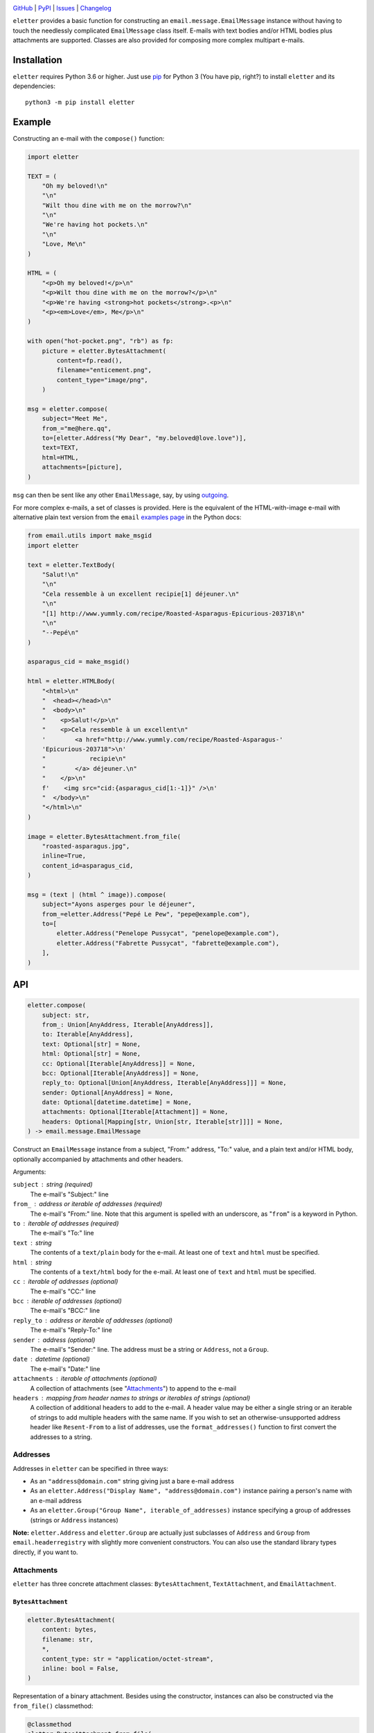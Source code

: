 .. image:: http://www.repostatus.org/badges/latest/active.svg
    :target: http://www.repostatus.org/#active
    :alt: Project Status: Active — The project has reached a stable, usable
          state and is being actively developed.

.. image:: https://github.com/jwodder/eletter/workflows/Test/badge.svg?branch=master
    :target: https://github.com/jwodder/eletter/actions?workflow=Test
    :alt: CI Status

.. image:: https://codecov.io/gh/jwodder/eletter/branch/master/graph/badge.svg
    :target: https://codecov.io/gh/jwodder/eletter

.. image:: https://img.shields.io/pypi/pyversions/eletter.svg
    :target: https://pypi.org/project/eletter/

.. image:: https://img.shields.io/github/license/jwodder/eletter.svg
    :target: https://opensource.org/licenses/MIT
    :alt: MIT License

`GitHub <https://github.com/jwodder/eletter>`_
| `PyPI <https://pypi.org/project/eletter/>`_
| `Issues <https://github.com/jwodder/eletter/issues>`_
| `Changelog <https://github.com/jwodder/eletter/blob/master/CHANGELOG.md>`_

``eletter`` provides a basic function for constructing an
``email.message.EmailMessage`` instance without having to touch the needlessly
complicated ``EmailMessage`` class itself.  E-mails with text bodies and/or
HTML bodies plus attachments are supported.  Classes are also provided for
composing more complex multipart e-mails.


Installation
============
``eletter`` requires Python 3.6 or higher.  Just use `pip
<https://pip.pypa.io>`_ for Python 3 (You have pip, right?) to install
``eletter`` and its dependencies::

    python3 -m pip install eletter


Example
=======

Constructing an e-mail with the ``compose()`` function:

.. code:: python

    import eletter

    TEXT = (
        "Oh my beloved!\n"
        "\n"
        "Wilt thou dine with me on the morrow?\n"
        "\n"
        "We're having hot pockets.\n"
        "\n"
        "Love, Me\n"
    )

    HTML = (
        "<p>Oh my beloved!</p>\n"
        "<p>Wilt thou dine with me on the morrow?</p>\n"
        "<p>We're having <strong>hot pockets</strong>.<p>\n"
        "<p><em>Love</em>, Me</p>\n"
    )

    with open("hot-pocket.png", "rb") as fp:
        picture = eletter.BytesAttachment(
            content=fp.read(),
            filename="enticement.png",
            content_type="image/png",
        )

    msg = eletter.compose(
        subject="Meet Me",
        from_="me@here.qq",
        to=[eletter.Address("My Dear", "my.beloved@love.love")],
        text=TEXT,
        html=HTML,
        attachments=[picture],
    )

``msg`` can then be sent like any other ``EmailMessage``, say, by using
outgoing_.

.. _outgoing: https://github/jwodder/outgoing

For more complex e-mails, a set of classes is provided.  Here is the equivalent
of the HTML-with-image e-mail with alternative plain text version from the
``email`` `examples page`__ in the Python docs:

__ https://docs.python.org/3/library/email.examples.html

.. code:: python

    from email.utils import make_msgid
    import eletter

    text = eletter.TextBody(
        "Salut!\n"
        "\n"
        "Cela ressemble à un excellent recipie[1] déjeuner.\n"
        "\n"
        "[1] http://www.yummly.com/recipe/Roasted-Asparagus-Epicurious-203718\n"
        "\n"
        "--Pepé\n"
    )

    asparagus_cid = make_msgid()

    html = eletter.HTMLBody(
        "<html>\n"
        "  <head></head>\n"
        "  <body>\n"
        "    <p>Salut!</p>\n"
        "    <p>Cela ressemble à un excellent\n"
        '        <a href="http://www.yummly.com/recipe/Roasted-Asparagus-'
        'Epicurious-203718">\n'
        "            recipie\n"
        "        </a> déjeuner.\n"
        "    </p>\n"
        f'    <img src="cid:{asparagus_cid[1:-1]}" />\n'
        "  </body>\n"
        "</html>\n"
    )

    image = eletter.BytesAttachment.from_file(
        "roasted-asparagus.jpg",
        inline=True,
        content_id=asparagus_cid,
    )

    msg = (text | (html ^ image)).compose(
        subject="Ayons asperges pour le déjeuner",
        from_=eletter.Address("Pepé Le Pew", "pepe@example.com"),
        to=[
            eletter.Address("Penelope Pussycat", "penelope@example.com"),
            eletter.Address("Fabrette Pussycat", "fabrette@example.com"),
        ],
    )


API
===

.. code:: python

    eletter.compose(
        subject: str,
        from_: Union[AnyAddress, Iterable[AnyAddress]],
        to: Iterable[AnyAddress],
        text: Optional[str] = None,
        html: Optional[str] = None,
        cc: Optional[Iterable[AnyAddress]] = None,
        bcc: Optional[Iterable[AnyAddress]] = None,
        reply_to: Optional[Union[AnyAddress, Iterable[AnyAddress]]] = None,
        sender: Optional[AnyAddress] = None,
        date: Optional[datetime.datetime] = None,
        attachments: Optional[Iterable[Attachment]] = None,
        headers: Optional[Mapping[str, Union[str, Iterable[str]]]] = None,
    ) -> email.message.EmailMessage

Construct an ``EmailMessage`` instance from a subject, "From:" address, "To:"
value, and a plain text and/or HTML body, optionally accompanied by attachments
and other headers.

Arguments:

``subject`` : string (required)
    The e-mail's "Subject:" line

``from_`` : address or iterable of addresses (required)
    The e-mail's "From:" line.  Note that this argument is spelled with an
    underscore, as "``from``" is a keyword in Python.

``to`` : iterable of addresses (required)
    The e-mail's "To:" line

``text`` : string
    The contents of a ``text/plain`` body for the e-mail.  At least one of
    ``text`` and ``html`` must be specified.

``html`` : string
    The contents of a ``text/html`` body for the e-mail.  At least one of
    ``text`` and ``html`` must be specified.

``cc`` : iterable of addresses (optional)
    The e-mail's "CC:" line

``bcc`` : iterable of addresses (optional)
    The e-mail's "BCC:" line

``reply_to`` : address or iterable of addresses (optional)
    The e-mail's "Reply-To:" line

``sender`` : address (optional)
    The e-mail's "Sender:" line.  The address must be a string or ``Address``,
    not a ``Group``.

``date`` : datetime (optional)
    The e-mail's "Date:" line

``attachments`` : iterable of attachments (optional)
    A collection of attachments (see "Attachments_") to append to the e-mail

``headers`` : mapping from header names to strings or iterables of strings (optional)
    A collection of additional headers to add to the e-mail.  A header value
    may be either a single string or an iterable of strings to add multiple
    headers with the same name.  If you wish to set an otherwise-unsupported
    address header like ``Resent-From`` to a list of addresses, use the
    ``format_addresses()`` function to first convert the addresses to a string.


Addresses
---------

Addresses in ``eletter`` can be specified in three ways:

- As an ``"address@domain.com"`` string giving just a bare e-mail address

- As an ``eletter.Address("Display Name", "address@domain.com")`` instance
  pairing a person's name with an e-mail address

- As an ``eletter.Group("Group Name", iterable_of_addresses)`` instance
  specifying a group of addresses (strings or ``Address`` instances)

**Note:** ``eletter.Address`` and ``eletter.Group`` are actually just
subclasses of ``Address`` and ``Group`` from ``email.headerregistry`` with
slightly more convenient constructors.  You can also use the standard library
types directly, if you want to.


Attachments
-----------

``eletter`` has three concrete attachment classes: ``BytesAttachment``,
``TextAttachment``, and ``EmailAttachment``.

``BytesAttachment``
~~~~~~~~~~~~~~~~~~~

.. code:: python

    eletter.BytesAttachment(
        content: bytes,
        filename: str,
        *,
        content_type: str = "application/octet-stream",
        inline: bool = False,
    )

Representation of a binary attachment.  Besides using the constructor,
instances can also be constructed via the ``from_file()`` classmethod:

.. code:: python

    @classmethod
    eletter.BytesAttachment.from_file(
        cls,
        path: Union[bytes, str, os.PathLike],
        content_type: Optional[str] = None,
        inline: bool = False,
    ) -> BytesAttachment

Construct a ``BytesAttachment`` from the contents of the file at ``path``.  The
filename of the attachment will be set to the basename of ``path``.  If
``content_type`` is ``None``, the Content-Type is guessed based on ``path``'s
file extension.

``TextAttachment``
~~~~~~~~~~~~~~~~~~

.. code:: python

    eletter.TextAttachment(
        content: str,
        filename: str,
        *,
        content_type: str = "text/plain",
        inline: bool = False,
    )

Representation of a text attachment.  The content type must have a maintype of
"text".  Besides using the constructor, instances can also be constructed via
the ``from_file()`` classmethod:

.. code:: python

    @classmethod
    eletter.TextAttachment.from_file(
        cls,
        path: Union[bytes, str, os.PathLike],
        content_type: Optional[str] = None,
        encoding: Optional[str] = None,
        errors: Optional[str] = None,
        inline: bool = False,
    ) -> TextAttachment

Construct a ``TextAttachment`` from the contents of the file at ``path``.  The
filename of the attachment will be set to the basename of ``path``.  If
``content_type`` is ``None``, the Content-Type is guessed based on ``path``'s
file extension.  ``encoding`` and ``errors`` are used when opening the file and
have no relation to the Content-Type.

``EmailAttachment``
~~~~~~~~~~~~~~~~~~~

.. code:: python

    eletter.EmailAttachment(
        content: email.message.EmailMessage,
        filename: str,
        *,
        inline: bool = False,
    )

Representation of a ``message/rfc822`` attachment.  Besides using the
constructor, instances can also be constructed via the ``from_file()``
classmethod:

.. code:: python

    @classmethod
    eletter.EmailAttachment.from_file(
        cls,
        path: Union[bytes, str, os.PathLike],
        inline: bool = False,
    ) -> EmailAttachment

Construct an ``EmailAttachment`` from the contents of the file at ``path``.
The filename of the attachment will be set to the basename of ``path``.


Utility Functions
-----------------

.. code:: python

    eletter.assemble_content_type(maintype: str, subtype: str, **params: str) -> str

Construct a Content-Type string from a maintype, subtype, and some number of
parameters

.. code:: python

    eletter.format_addresses(addresses: Iterable[AnyAddress]) -> str

Format a sequence of addresses for use in a custom address header field.

.. code:: python

    eletter.reply_quote(s: str, prefix: str = "> ") -> str

Quote__ a text following the *de facto* standard for replying to an e-mail;
that is, prefix each line of the text with ``"> "`` (or a custom prefix), and
if a line already starts with the prefix, omit any trailing whitespace from the
newly-added prefix (so ``"> already quoted"`` becomes ``">> already quoted"``).

If the resulting string does not end with a newline, one is added.  The empty
string is treated as a single line.

__ https://en.wikipedia.org/wiki/Usenet_quoting
